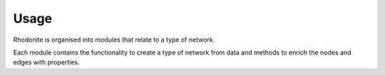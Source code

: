 =====
Usage
=====

Rhodonite is organised into modules that relate to a type of network.

Each module contains the functionality to create a type of network from data 
and methods to enrich the nodes and edges with properties.

